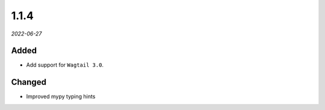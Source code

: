 #####
1.1.4
#####

*2022-06-27*

Added
-----

- Add support for ``Wagtail 3.0``.

Changed
-------

- Improved mypy typing hints
